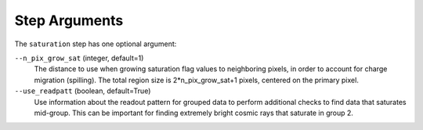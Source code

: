 Step Arguments
==============
The ``saturation`` step has one optional argument:

``--n_pix_grow_sat`` (integer, default=1)
  The distance to use when growing saturation flag values to neighboring pixels,
  in order to account for charge migration (spilling). The total region size is
  2*n_pix_grow_sat+1 pixels, centered on the primary pixel.

``--use_readpatt`` (boolean, default=True)
  Use information about the readout pattern for grouped data to perform additional
  checks to find data that saturates mid-group.  This can be important for
  finding extremely bright cosmic rays that saturate in group 2.
